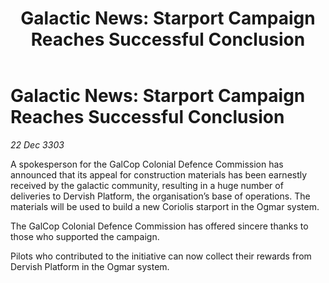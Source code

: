 :PROPERTIES:
:ID:       f82b5149-369d-4d21-a8fb-bec90e824f29
:END:
#+title: Galactic News: Starport Campaign Reaches Successful Conclusion
#+filetags: :galnet:

* Galactic News: Starport Campaign Reaches Successful Conclusion

/22 Dec 3303/

A spokesperson for the GalCop Colonial Defence Commission has announced that its appeal for construction materials has been earnestly received by the galactic community, resulting in a huge number of deliveries to Dervish Platform, the organisation’s base of operations. The materials will be used to build a new Coriolis starport in the Ogmar system. 

The GalCop Colonial Defence Commission has offered sincere thanks to those who supported the campaign. 

Pilots who contributed to the initiative can now collect their rewards from Dervish Platform in the Ogmar system.
